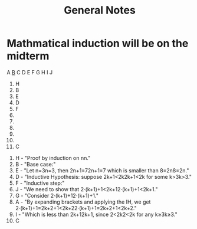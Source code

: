 #+title: General Notes

* Mathmatical induction will be on the midterm

A _B_ C D E F G H I J

1. H
2. B
3. E
4. D
5. F
6.
7.
8.
9.
10.
11. C


1. H - "Proof by induction on nn."
2. B - "Base case:"
3. E - "Let n=3n=3, then 2n+1=72n+1=7 which is smaller than 8=2n8=2n."
4. D - "Inductive Hypothesis: suppose 2k+1<2k2k+1<2k for some k>3k>3."
5. F - "Inductive step:"
6. J - "We need to show that 2⋅(k+1)+1<2k+12⋅(k+1)+1<2k+1."
7. G - "Consider 2⋅(k+1)+12⋅(k+1)+1."
9. A - "By expanding brackets and applying the IH, we get 2⋅(k+1)+1=2k+2+1<2k+22⋅(k+1)+1=2k+2+1<2k+2."
10. I - "Which is less than 2k+12k+1, since 2<2k2<2k for any k≥3k≥3."
11. C
